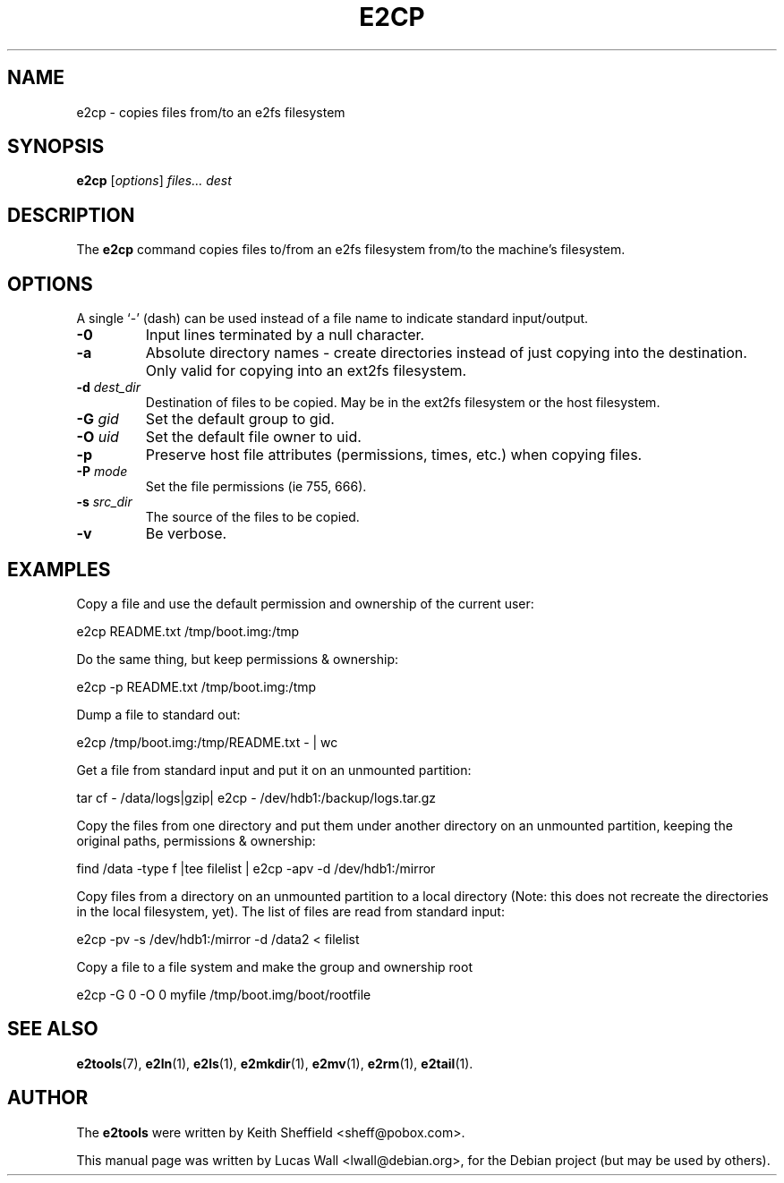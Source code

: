 .TH E2CP 1 "2020\-02\-05" "Linux" "User commands"
.\"
.SH NAME
e2cp \- copies files from/to an e2fs filesystem
.\"
.SH SYNOPSIS
.B e2cp
.RI [ options ] " files... dest"
.\"
.SH DESCRIPTION
The \fBe2cp\fP command copies files to/from an e2fs filesystem from/to the
machine's filesystem.
.\"
.SH OPTIONS
A single `-' (dash) can be used instead of a file name to indicate standard
input/output.
.TP
.B \-0
Input lines terminated by a null character.
.TP
.B \-a
Absolute directory names \- create directories instead of just copying
into the destination. Only valid for copying into an ext2fs filesystem.
.TP
.B \-d \fIdest_dir\fP
Destination of files to be copied. May be in the ext2fs filesystem or
the host filesystem.
.TP
.B \-G \fIgid\fP
Set the default group to gid.
.TP
.B \-O \fIuid\fP
Set the default file owner to uid.
.TP
.B \-p
Preserve host file attributes (permissions, times, etc.) when copying
files.
.TP
.B \-P \fImode\fP
Set the file permissions (ie 755, 666).
.TP
.B \-s \fIsrc_dir\fP
The source of the files to be copied.
.TP
.B \-v
Be verbose.
.\"
.SH EXAMPLES
.PP
Copy a file and use the default permission and ownership of the current user:

    e2cp README.txt /tmp/boot.img:/tmp
.\"
.PP
Do the same thing, but keep permissions & ownership:

    e2cp \-p README.txt /tmp/boot.img:/tmp
.\"
.PP
Dump a file to standard out:

    e2cp /tmp/boot.img:/tmp/README.txt \- | wc
.\"
.PP
Get a file from standard input and put it on an unmounted partition:

    tar cf \- /data/logs|gzip| e2cp \- /dev/hdb1:/backup/logs.tar.gz
.\"
.PP
Copy the files from one directory and put them under another directory on
an unmounted partition, keeping the original paths, permissions & ownership:

    find /data \-type f |tee filelist | e2cp \-apv \-d /dev/hdb1:/mirror
.\"
.PP
Copy files from a directory on an unmounted partition to a local directory
(Note: this does not recreate the directories in the local filesystem,
yet).  The list of files are read from standard input:

    e2cp \-pv \-s /dev/hdb1:/mirror \-d /data2 < filelist
.\"
.PP
Copy a file to a file system and make the group and ownership root

    e2cp \-G 0 \-O 0 myfile /tmp/boot.img/boot/rootfile
.\"
.\"
.SH SEE ALSO
.BR e2tools (7),
.BR e2ln (1),
.BR e2ls (1),
.BR e2mkdir (1),
.BR e2mv (1),
.BR e2rm (1),
.BR e2tail (1).
.\"
.SH AUTHOR
The \fBe2tools\fP were written by Keith Sheffield <sheff@pobox.com>.
.PP
This manual page was written by Lucas Wall <lwall@debian.org>,
for the Debian project (but may be used by others).
